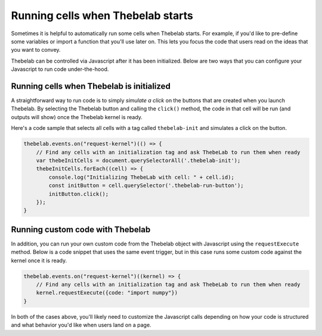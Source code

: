==================================
Running cells when Thebelab starts
==================================

Sometimes it is helpful to automatically run some cells when Thebelab starts.
For example, if you'd like to pre-define some variables or import a function
that you'll use later on. This lets you focus the code that users read on the
ideas that you want to convey.

Thebelab can be controlled via Javascript after it has been initialized. Below
are two ways that you can configure your Javascript to run code under-the-hood.

Running cells when Thebelab is initialized
==========================================

A straightforward way to run code is to simply *simulate a click* on the buttons that
are created when you launch Thebelab. By selecting the Thebelab button and calling
the ``click()`` method, the code in that cell will be run (and outputs will show)
once the Thebelab kernel is ready.

Here's a code sample that selects all cells with a tag called ``thebelab-init`` and
simulates a click on the button.

.. code-block:: javascript

   thebelab.events.on("request-kernel")(() => {
       // Find any cells with an initialization tag and ask ThebeLab to run them when ready
       var thebeInitCells = document.querySelectorAll('.thebelab-init');
       thebeInitCells.forEach((cell) => {
           console.log("Initializing ThebeLab with cell: " + cell.id);
           const initButton = cell.querySelector('.thebelab-run-button');
           initButton.click();
       });
   }

Running custom code with Thebelab
=================================

In addition, you can run your own custom code from the Thebelab object with
Javascript using the ``requestExecute`` method. Below is a code snippet that
uses the same event trigger, but in this case runs some custom code against the kernel
once it is ready.

.. code-block:: javascript

   thebelab.events.on("request-kernel")((kernel) => {
       // Find any cells with an initialization tag and ask ThebeLab to run them when ready
       kernel.requestExecute({code: "import numpy"})
   }

In both of the cases above, you'll likely need to customize the Javascript calls depending
on how your code is structured and what behavior you'd like when users land on a page.
